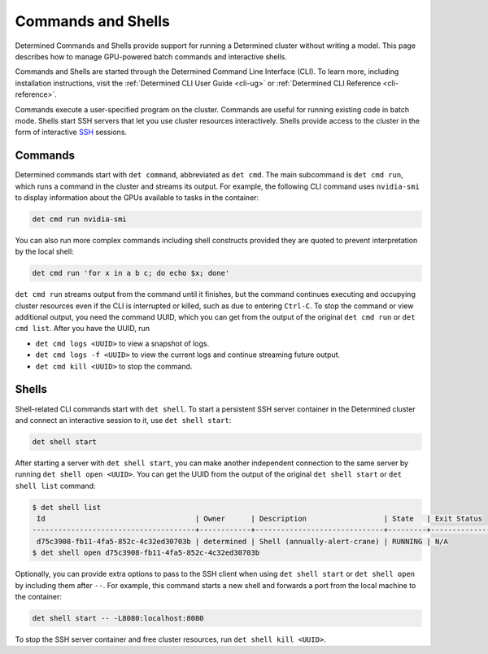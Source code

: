 .. _commands-and-shells:

#####################
 Commands and Shells
#####################

Determined Commands and Shells provide support for running a Determined cluster without writing a
model. This page describes how to manage GPU-powered batch commands and interactive shells.

Commands and Shells are started through the Determined Command Line Interface (CLI). To learn more,
including installation instructions, visit the :ref:`Determined CLI User Guide <cli-ug>` or
:ref:`Determined CLI Reference <cli-reference>`.

Commands execute a user-specified program on the cluster. Commands are useful for running existing
code in batch mode. Shells start SSH servers that let you use cluster resources interactively.
Shells provide access to the cluster in the form of interactive `SSH
<https://en.wikipedia.org/wiki/SSH_(Secure_Shell)>`_ sessions.

**********
 Commands
**********

Determined commands start with ``det command``, abbreviated as ``det cmd``. The main subcommand is
``det cmd run``, which runs a command in the cluster and streams its output. For example, the
following CLI command uses ``nvidia-smi`` to display information about the GPUs available to tasks
in the container:

.. code::

   det cmd run nvidia-smi

You can also run more complex commands including shell constructs provided they are quoted to
prevent interpretation by the local shell:

.. code::

   det cmd run 'for x in a b c; do echo $x; done'

``det cmd run`` streams output from the command until it finishes, but the command continues
executing and occupying cluster resources even if the CLI is interrupted or killed, such as due to
entering ``Ctrl-C``. To stop the command or view additional output, you need the command UUID, which
you can get from the output of the original ``det cmd run`` or ``det cmd list``. After you have the
UUID, run

-  ``det cmd logs <UUID>`` to view a snapshot of logs.
-  ``det cmd logs -f <UUID>`` to view the current logs and continue streaming future output.
-  ``det cmd kill <UUID>`` to stop the command.

.. |br| raw:: html

   <br />

********
 Shells
********

Shell-related CLI commands start with ``det shell``. To start a persistent SSH server container in
the Determined cluster and connect an interactive session to it, use ``det shell start``:

.. code::

   det shell start

After starting a server with ``det shell start``, you can make another independent connection to the
same server by running ``det shell open <UUID>``. You can get the UUID from the output of the
original ``det shell start`` or ``det shell list`` command:

.. code::

   $ det shell list
    Id                                   | Owner      | Description                  | State   | Exit Status
   --------------------------------------+------------+------------------------------+---------+---------------
    d75c3908-fb11-4fa5-852c-4c32ed30703b | determined | Shell (annually-alert-crane) | RUNNING | N/A
   $ det shell open d75c3908-fb11-4fa5-852c-4c32ed30703b

Optionally, you can provide extra options to pass to the SSH client when using ``det shell start``
or ``det shell open`` by including them after ``--``. For example, this command starts a new shell
and forwards a port from the local machine to the container:

.. code::

   det shell start -- -L8080:localhost:8080

To stop the SSH server container and free cluster resources, run ``det shell kill <UUID>``.
